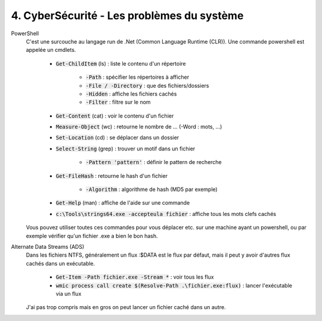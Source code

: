 =======================================================
4. CyberSécurité - Les problèmes du système
=======================================================

PowerShell
	C'est une surcouche au langage run de .Net (Common Language Runtime (CLR)). Une commande powershell est
	appelée un cmdlets.

		* :code:`Get-ChildItem` (ls) : liste le contenu d'un répertoire

			* :code:`-Path` : spécifier les répertoires à afficher
			* :code:`-File / -Directory` : que des fichiers/dossiers
			* :code:`-Hidden` : affiche les fichiers cachés
			* :code:`-Filter` : filtre sur le nom

		* :code:`Get-Content` (cat) : voir le contenu d'un fichier
		* :code:`Measure-Object` (wc) : retourne le nombre de ... (-Word : mots, ...)
		* :code:`Set-Location` (cd) : se déplacer dans un dossier
		* :code:`Select-String` (grep) : trouver un motif dans un fichier

			* :code:`-Pattern 'pattern'` : définir le pattern de recherche

		* :code:`Get-FileHash` : retourne le hash d'un fichier

			* :code:`-Algorithm` : algorithme de hash (MD5 par exemple)

		* :code:`Get-Help` (man) : affiche de l'aide sur une commande
		* :code:`c:\Tools\strings64.exe -accepteula fichier` : affiche tous les mots clefs cachés

	Vous pouvez utiliser toutes ces commandes pour vous déplacer etc. sur une machine ayant un powershell,
	ou par exemple vérifier qu'un fichier .exe a bien le bon hash.

Alternate Data Streams (ADS)
	Dans les fichiers NTFS, généralement un flux :$DATA est le flux par défaut, mais il peut y avoir d'autres flux
	cachés dans un exécutable.

		* :code:`Get-Item -Path fichier.exe -Stream *` : voir tous les flux
		* :code:`wmic process call create $(Resolve-Path .\fichier.exe:flux)` : lancer l'exécutable via un flux

	J'ai pas trop compris mais en gros on peut lancer un fichier caché dans un autre.

